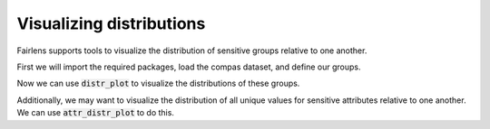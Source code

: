 Visualizing distributions
=========================

Fairlens supports tools to visualize the distribution of sensitive groups relative to one another.

First we will import the required packages, load the compas dataset, and define our groups.

.. ipython:: python

  import pandas as pd

  df = pd.read_csv("../datasets/compas.csv")
  df

  target_attr = "RawScore"
  group1 = {"Ethnicity": ["African-American"]}
  group2 = {"Ethnicity": ["Caucasian"]}


Now we can use :code:`distr_plot` to visualize the distributions of these groups.

.. ipython:: python

  import matplotlib.pyplot as plt
  from fairlens.bias.viz import distr_plot

  @savefig distr_plot.png
  distr_plot(df, target_attr, [group1, group2])

  @verbatim
  plt.show()


Additionally, we may want to visualize the distribution of all unique values for sensitive attributes
relative to one another. We can use :code:`attr_distr_plot` to do this.

.. ipython:: python

  from fairlens.bias.viz import attr_distr_plot

  sensitive_attr = "Ethnicity"

  @savefig attr_distr_plot.png
  attr_distr_plot(df, target_attr, sensitive_attr)

  @verbatim
  plt.show()
